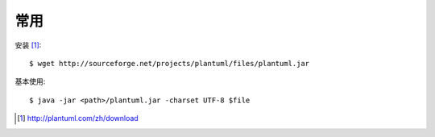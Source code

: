 常用
####

安装 [1]_::

    $ wget http://sourceforge.net/projects/plantuml/files/plantuml.jar

基本使用::

    $ java -jar <path>/plantuml.jar -charset UTF-8 $file



.. [1] http://plantuml.com/zh/download